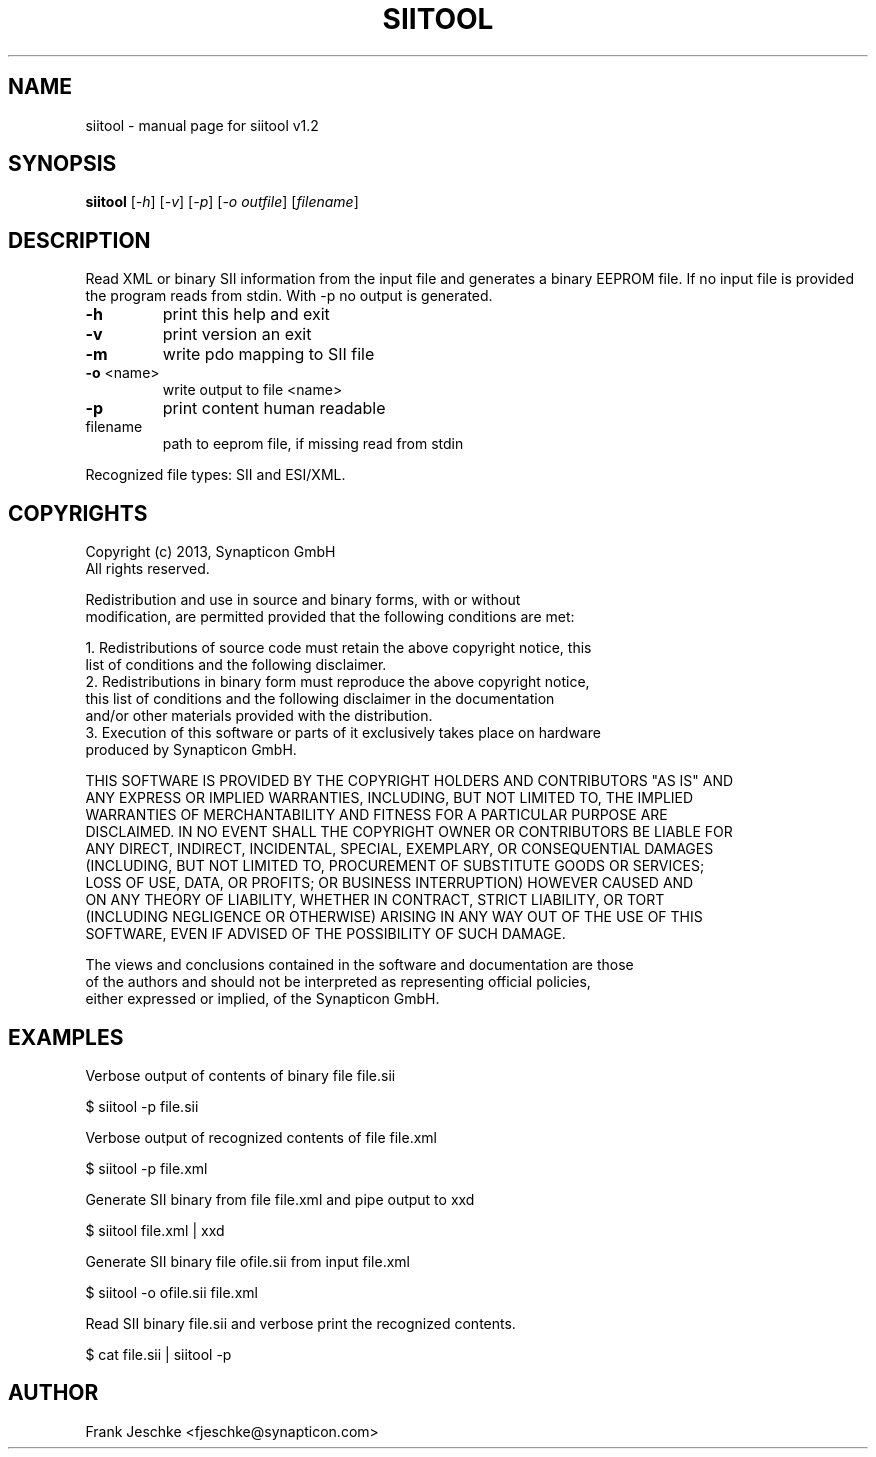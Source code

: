 .\" DO NOT MODIFY THIS FILE!  It was generated by help2man 1.47.3.
.TH SIITOOL "1" "January 2019" "siitool v1.2" "User Commands"
.SH NAME
siitool \- manual page for siitool v1.2
.SH SYNOPSIS
.B siitool
[\fI\,-h\/\fR] [\fI\,-v\/\fR] [\fI\,-p\/\fR] [\fI\,-o outfile\/\fR] [\fI\,filename\/\fR]
.SH DESCRIPTION
Read XML or binary SII information from the input file and generates a binary
EEPROM file.  If no input file is provided the program reads from stdin. With
-p no output is generated.
.TP
\fB\-h\fR
print this help and exit
.TP
\fB\-v\fR
print version an exit
.TP
\fB\-m\fR
write pdo mapping to SII file
.TP
\fB\-o\fR <name>
write output to file <name>
.TP
\fB\-p\fR
print content human readable
.TP
filename
path to eeprom file, if missing read from stdin
.PP
Recognized file types: SII and ESI/XML.
.SH COPYRIGHTS
  Copyright (c) 2013, Synapticon GmbH
  All rights reserved.

  Redistribution and use in source and binary forms, with or without
  modification, are permitted provided that the following conditions are met:

  1. Redistributions of source code must retain the above copyright notice, this
     list of conditions and the following disclaimer.
  2. Redistributions in binary form must reproduce the above copyright notice,
     this list of conditions and the following disclaimer in the documentation
     and/or other materials provided with the distribution.
  3. Execution of this software or parts of it exclusively takes place on hardware
      produced by Synapticon GmbH.

   THIS SOFTWARE IS PROVIDED BY THE COPYRIGHT HOLDERS AND CONTRIBUTORS "AS IS" AND
   ANY EXPRESS OR IMPLIED WARRANTIES, INCLUDING, BUT NOT LIMITED TO, THE IMPLIED
   WARRANTIES OF MERCHANTABILITY AND FITNESS FOR A PARTICULAR PURPOSE ARE
   DISCLAIMED. IN NO EVENT SHALL THE COPYRIGHT OWNER OR CONTRIBUTORS BE LIABLE FOR
   ANY DIRECT, INDIRECT, INCIDENTAL, SPECIAL, EXEMPLARY, OR CONSEQUENTIAL DAMAGES
   (INCLUDING, BUT NOT LIMITED TO, PROCUREMENT OF SUBSTITUTE GOODS OR SERVICES;
   LOSS OF USE, DATA, OR PROFITS; OR BUSINESS INTERRUPTION) HOWEVER CAUSED AND
   ON ANY THEORY OF LIABILITY, WHETHER IN CONTRACT, STRICT LIABILITY, OR TORT
   (INCLUDING NEGLIGENCE OR OTHERWISE) ARISING IN ANY WAY OUT OF THE USE OF THIS
   SOFTWARE, EVEN IF ADVISED OF THE POSSIBILITY OF SUCH DAMAGE.

   The views and conclusions contained in the software and documentation are those
   of the authors and should not be interpreted as representing official policies,
   either expressed or implied, of the Synapticon GmbH.
.SH EXAMPLES
Verbose output of contents of binary file file.sii

  $ siitool -p file.sii

Verbose output of recognized contents of file file.xml

  $ siitool -p file.xml

Generate SII binary from file file.xml and pipe output to xxd

  $ siitool file.xml | xxd

Generate SII binary file ofile.sii from input file.xml

  $ siitool -o ofile.sii file.xml

Read SII binary file.sii and verbose print the recognized contents.

  $ cat file.sii | siitool -p
.SH AUTHOR
Frank Jeschke <fjeschke@synapticon.com>
